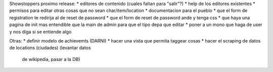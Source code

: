 Showstoppers proximo release:
* editores de contenido (cuales faltan para "salir"?)
* help de los editores existentes
* permisos para editar otras cosas que no sean char/item/location
* documentacion para el pueblo
* que el form de registration te redirija al de reset de password
* que el form de reset de password ande y tenga css
* que haya una pagina de init mas entendible que la main de admin para que el tipo depa que editar
* poner a un mono que haga de user y nos diga si se entiende algo

Otras:
* definir modelo de achievemts (DARNI)
* hacer una vista que permita taggear cosas
* hacer el scraping de datos de locations (ciudades) (levantar datos 
    de wikipedia, pasar a la DB)
